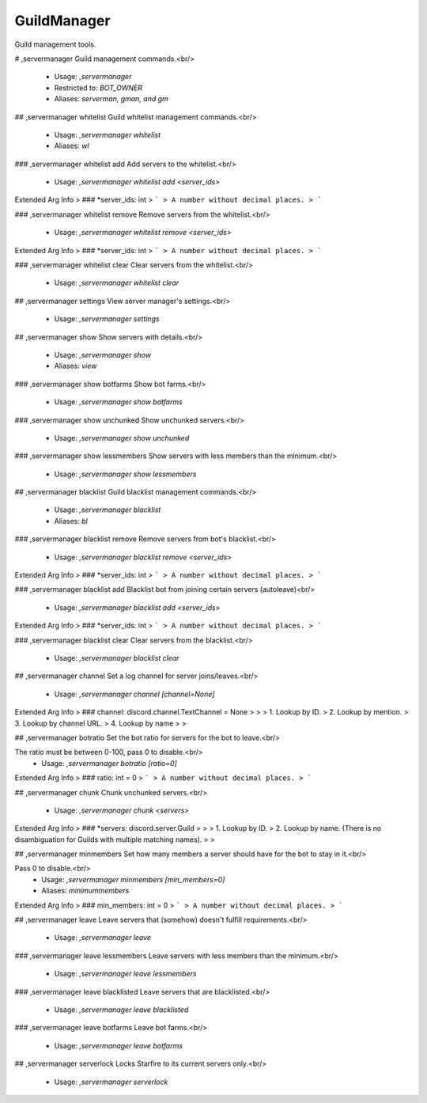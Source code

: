 GuildManager
============

Guild management tools.

# ,servermanager
Guild management commands.<br/>
 - Usage: `,servermanager`
 - Restricted to: `BOT_OWNER`
 - Aliases: `serverman, gman, and gm`


## ,servermanager whitelist
Guild whitelist management commands.<br/>
 - Usage: `,servermanager whitelist`
 - Aliases: `wl`


### ,servermanager whitelist add
Add servers to the whitelist.<br/>
 - Usage: `,servermanager whitelist add <server_ids>`
Extended Arg Info
> ### *server_ids: int
> ```
> A number without decimal places.
> ```


### ,servermanager whitelist remove
Remove servers from the whitelist.<br/>
 - Usage: `,servermanager whitelist remove <server_ids>`
Extended Arg Info
> ### *server_ids: int
> ```
> A number without decimal places.
> ```


### ,servermanager whitelist clear
Clear servers from the whitelist.<br/>
 - Usage: `,servermanager whitelist clear`


## ,servermanager settings
View server manager's settings.<br/>
 - Usage: `,servermanager settings`


## ,servermanager show
Show servers with details.<br/>
 - Usage: `,servermanager show`
 - Aliases: `view`


### ,servermanager show botfarms
Show bot farms.<br/>
 - Usage: `,servermanager show botfarms`


### ,servermanager show unchunked
Show unchunked servers.<br/>
 - Usage: `,servermanager show unchunked`


### ,servermanager show lessmembers
Show servers with less members than the minimum.<br/>
 - Usage: `,servermanager show lessmembers`


## ,servermanager blacklist
Guild blacklist management commands.<br/>
 - Usage: `,servermanager blacklist`
 - Aliases: `bl`


### ,servermanager blacklist remove
Remove servers from bot's blacklist.<br/>
 - Usage: `,servermanager blacklist remove <server_ids>`
Extended Arg Info
> ### *server_ids: int
> ```
> A number without decimal places.
> ```


### ,servermanager blacklist add
Blacklist bot from joining certain servers (autoleave)<br/>
 - Usage: `,servermanager blacklist add <server_ids>`
Extended Arg Info
> ### *server_ids: int
> ```
> A number without decimal places.
> ```


### ,servermanager blacklist clear
Clear servers from the blacklist.<br/>
 - Usage: `,servermanager blacklist clear`


## ,servermanager channel
Set a log channel for server joins/leaves.<br/>
 - Usage: `,servermanager channel [channel=None]`
Extended Arg Info
> ### channel: discord.channel.TextChannel = None
> 
> 
>     1. Lookup by ID.
>     2. Lookup by mention.
>     3. Lookup by channel URL.
>     4. Lookup by name
> 
>     


## ,servermanager botratio
Set the bot ratio for servers for the bot to leave.<br/>

The ratio must be between 0-100, pass 0 to disable.<br/>
 - Usage: `,servermanager botratio [ratio=0]`
Extended Arg Info
> ### ratio: int = 0
> ```
> A number without decimal places.
> ```


## ,servermanager chunk
Chunk unchunked servers.<br/>
 - Usage: `,servermanager chunk <servers>`
Extended Arg Info
> ### *servers: discord.server.Guild
> 
> 
>     1. Lookup by ID.
>     2. Lookup by name. (There is no disambiguation for Guilds with multiple matching names).
> 
>     


## ,servermanager minmembers
Set how many members a server should have for the bot to stay in it.<br/>

Pass 0 to disable.<br/>
 - Usage: `,servermanager minmembers [min_members=0]`
 - Aliases: `minimummembers`
Extended Arg Info
> ### min_members: int = 0
> ```
> A number without decimal places.
> ```


## ,servermanager leave
Leave servers that (somehow) doesn't fulfill requirements.<br/>
 - Usage: `,servermanager leave`


### ,servermanager leave lessmembers
Leave servers with less members than the minimum.<br/>
 - Usage: `,servermanager leave lessmembers`


### ,servermanager leave blacklisted
Leave servers that are blacklisted.<br/>
 - Usage: `,servermanager leave blacklisted`


### ,servermanager leave botfarms
Leave bot farms.<br/>
 - Usage: `,servermanager leave botfarms`


## ,servermanager serverlock
Locks Starfire to its current servers only.<br/>
 - Usage: `,servermanager serverlock`


